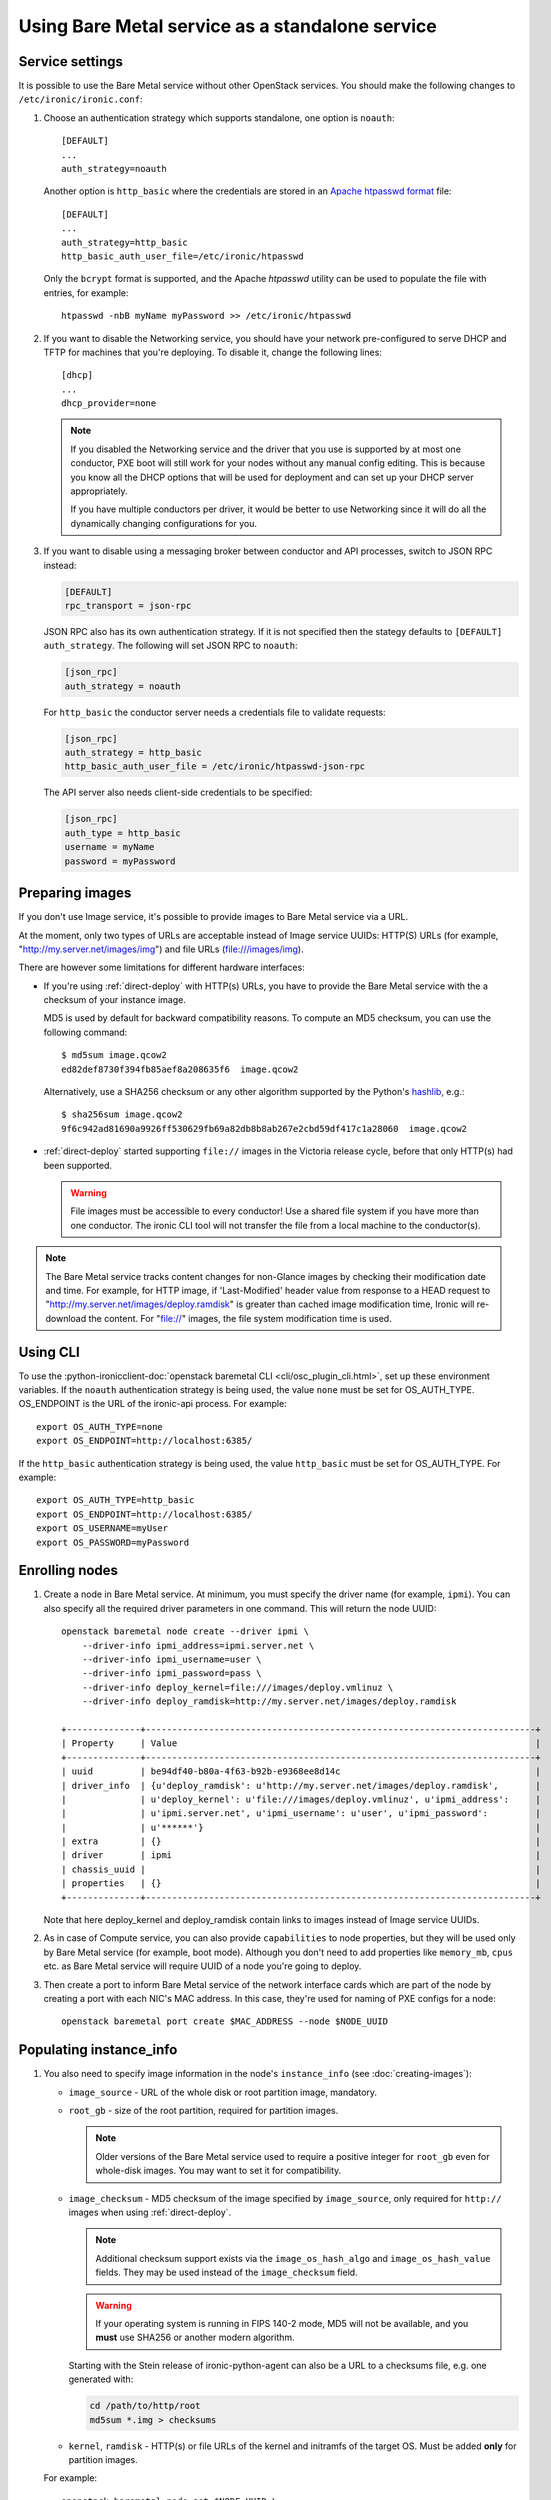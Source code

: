 
Using Bare Metal service as a standalone service
================================================

Service settings
----------------

It is possible to use the Bare Metal service without other OpenStack services.
You should make the following changes to ``/etc/ironic/ironic.conf``:

#. Choose an authentication strategy which supports standalone, one option is
   ``noauth``::

    [DEFAULT]
    ...
    auth_strategy=noauth

   Another option is ``http_basic`` where the credentials are stored in an
   `Apache htpasswd format`_ file::

    [DEFAULT]
    ...
    auth_strategy=http_basic
    http_basic_auth_user_file=/etc/ironic/htpasswd

   Only the ``bcrypt`` format is supported, and the Apache `htpasswd` utility can
   be used to populate the file with entries, for example::

    htpasswd -nbB myName myPassword >> /etc/ironic/htpasswd

#. If you want to disable the Networking service, you should have your network
   pre-configured to serve DHCP and TFTP for machines that you're deploying.
   To disable it, change the following lines::

    [dhcp]
    ...
    dhcp_provider=none

   .. note::
      If you disabled the Networking service and the driver that you use is
      supported by at most one conductor, PXE boot will still work for your
      nodes without any manual config editing. This is because you know all
      the DHCP options that will be used for deployment and can set up your
      DHCP server appropriately.

      If you have multiple conductors per driver, it would be better to use
      Networking since it will do all the dynamically changing configurations
      for you.

#. If you want to disable using a messaging broker between conductor and API
   processes, switch to JSON RPC instead:

   .. code-block:: ini

      [DEFAULT]
      rpc_transport = json-rpc

   JSON RPC also has its own authentication strategy. If it is not specified then
   the stategy defaults to ``[DEFAULT]``  ``auth_strategy``. The following will
   set JSON RPC to ``noauth``:

   .. code-block:: ini

    [json_rpc]
    auth_strategy = noauth

   For ``http_basic`` the conductor server needs a credentials file to validate
   requests:

   .. code-block:: ini

    [json_rpc]
    auth_strategy = http_basic
    http_basic_auth_user_file = /etc/ironic/htpasswd-json-rpc

   The API server also needs client-side credentials to be specified:

   .. code-block:: ini

    [json_rpc]
    auth_type = http_basic
    username = myName
    password = myPassword

Preparing images
----------------

If you don't use Image service, it's possible to provide images to Bare Metal
service via a URL.

At the moment, only two types of URLs are acceptable instead of Image
service UUIDs: HTTP(S) URLs (for example, "http://my.server.net/images/img")
and file URLs (file:///images/img).

There are however some limitations for different hardware interfaces:

* If you're using :ref:`direct-deploy` with HTTP(s) URLs, you have to provide
  the Bare Metal service with the a checksum of your instance image.

  MD5 is used by default for backward compatibility reasons. To compute an MD5
  checksum, you can use the following command::

   $ md5sum image.qcow2
   ed82def8730f394fb85aef8a208635f6  image.qcow2

  Alternatively, use a SHA256 checksum or any other algorithm supported by
  the Python's hashlib_, e.g.::

   $ sha256sum image.qcow2
   9f6c942ad81690a9926ff530629fb69a82db8b8ab267e2cbd59df417c1a28060  image.qcow2

* :ref:`direct-deploy` started supporting ``file://`` images in the Victoria
  release cycle, before that only HTTP(s) had been supported.

  .. warning::
     File images must be accessible to every conductor! Use a shared file
     system if you have more than one conductor. The ironic CLI tool will not
     transfer the file from a local machine to the conductor(s).

.. note::
   The Bare Metal service tracks content changes for non-Glance images by
   checking their modification date and time. For example, for HTTP image,
   if 'Last-Modified' header value from response to a HEAD request to
   "http://my.server.net/images/deploy.ramdisk" is greater than cached image
   modification time, Ironic will re-download the content. For "file://"
   images, the file system modification time is used.

.. _hashlib: https://docs.python.org/3/library/hashlib.html

Using CLI
---------

To use the
:python-ironicclient-doc:`openstack baremetal CLI <cli/osc_plugin_cli.html>`,
set up these environment variables. If the ``noauth`` authentication strategy is
being used, the value ``none`` must be set for OS_AUTH_TYPE. OS_ENDPOINT is
the URL of the ironic-api process.
For example::

 export OS_AUTH_TYPE=none
 export OS_ENDPOINT=http://localhost:6385/

If the ``http_basic`` authentication strategy is being used, the value
``http_basic`` must be set for OS_AUTH_TYPE. For example::

 export OS_AUTH_TYPE=http_basic
 export OS_ENDPOINT=http://localhost:6385/
 export OS_USERNAME=myUser
 export OS_PASSWORD=myPassword

Enrolling nodes
---------------

#. Create a node in Bare Metal service. At minimum, you must specify the driver
   name (for example, ``ipmi``). You can also specify all the required
   driver parameters in one command. This will return the node UUID::

    openstack baremetal node create --driver ipmi \
        --driver-info ipmi_address=ipmi.server.net \
        --driver-info ipmi_username=user \
        --driver-info ipmi_password=pass \
        --driver-info deploy_kernel=file:///images/deploy.vmlinuz \
        --driver-info deploy_ramdisk=http://my.server.net/images/deploy.ramdisk

    +--------------+--------------------------------------------------------------------------+
    | Property     | Value                                                                    |
    +--------------+--------------------------------------------------------------------------+
    | uuid         | be94df40-b80a-4f63-b92b-e9368ee8d14c                                     |
    | driver_info  | {u'deploy_ramdisk': u'http://my.server.net/images/deploy.ramdisk',       |
    |              | u'deploy_kernel': u'file:///images/deploy.vmlinuz', u'ipmi_address':     |
    |              | u'ipmi.server.net', u'ipmi_username': u'user', u'ipmi_password':         |
    |              | u'******'}                                                               |
    | extra        | {}                                                                       |
    | driver       | ipmi                                                                     |
    | chassis_uuid |                                                                          |
    | properties   | {}                                                                       |
    +--------------+--------------------------------------------------------------------------+

   Note that here deploy_kernel and deploy_ramdisk contain links to
   images instead of Image service UUIDs.

#. As in case of Compute service, you can also provide ``capabilities`` to node
   properties, but they will be used only by Bare Metal service (for example,
   boot mode). Although you don't need to add properties like ``memory_mb``,
   ``cpus`` etc. as Bare Metal service will require UUID of a node you're
   going to deploy.

#. Then create a port to inform Bare Metal service of the network interface
   cards which are part of the node by creating a port with each NIC's MAC
   address. In this case, they're used for naming of PXE configs for a node::

    openstack baremetal port create $MAC_ADDRESS --node $NODE_UUID

Populating instance_info
------------------------

#. You also need to specify image information in the node's ``instance_info``
   (see :doc:`creating-images`):

   * ``image_source`` - URL of the whole disk or root partition image,
     mandatory.

   * ``root_gb`` - size of the root partition, required for partition images.

     .. note::
        Older versions of the Bare Metal service used to require a positive
        integer for ``root_gb`` even for whole-disk images. You may want to set
        it for compatibility.

   * ``image_checksum`` - MD5 checksum of the image specified by
     ``image_source``, only required for ``http://`` images when using
     :ref:`direct-deploy`.

     .. note::
        Additional checksum support exists via the ``image_os_hash_algo`` and
        ``image_os_hash_value`` fields. They may be used instead of the
        ``image_checksum`` field.

     .. warning::
        If your operating system is running in FIPS 140-2 mode, MD5 will not be
        available, and you **must** use SHA256 or another modern algorithm.

     Starting with the Stein release of ironic-python-agent can also be a URL
     to a checksums file, e.g. one generated with:

     .. code-block:: shell

        cd /path/to/http/root
        md5sum *.img > checksums

   * ``kernel``, ``ramdisk`` - HTTP(s) or file URLs of the kernel and
     initramfs of the target OS. Must be added **only** for partition images.

   For example::

    openstack baremetal node set $NODE_UUID \
        --instance-info image_source=$IMG \
        --instance-info image_checksum=$MD5HASH \
        --instance-info kernel=$KERNEL \
        --instance-info ramdisk=$RAMDISK \
        --instance-info root_gb=10

   With a SHA256 hash::

    openstack baremetal node set $NODE_UUID \
        --instance-info image_source=$IMG \
        --instance-info image_os_hash_algo=sha256 \
        --instance-info image_os_hash_value=$SHA256HASH \
        --instance-info kernel=$KERNEL \
        --instance-info ramdisk=$RAMDISK \
        --instance-info root_gb=10

   With a whole disk image::

    openstack baremetal node set $NODE_UUID \
        --instance-info image_source=$IMG \
        --instance-info image_checksum=$MD5HASH

#. :ref:`Boot mode <boot_mode_support>` can be specified per instance::

    openstack baremetal node set $NODE_UUID \
        --instance-info deploy_boot_mode=uefi

   Otherwise, the ``boot_mode`` capability from the node's ``properties`` will
   be used.

   .. warning::
        The two settings must not contradict each other.

   .. note::
        The ``boot_mode`` capability is only used in the node's ``properties``,
        not in ``instance_info`` like most other capabilities. Use the separate
        ``instance_info/deploy_boot_mode`` field instead.

#. To override the :ref:`boot option <local-boot-partition-images>` used for
   this instance, set the ``boot_option`` capability::

    openstack baremetal node set $NODE_UUID \
        --instance-info capabilities='{"boot_option": "local"}'

#. Starting with the Ussuri release, you can set :ref:`root device hints
   <root-device-hints>` per instance::

    openstack baremetal node set $NODE_UUID \
        --instance-info root_device='{"wwn": "0x4000cca77fc4dba1"}'

   This setting overrides any previous setting in ``properties`` and will be
   removed on undeployment.

#. For iLO drivers, fields that should be provided are:

   * ``ilo_deploy_iso`` under ``driver_info``;

   * ``ilo_boot_iso``, ``image_source``, ``root_gb`` under ``instance_info``.

Deployment
----------

#. Validate that all parameters are correct::

    openstack baremetal node validate $NODE_UUID

    +------------+--------+----------------------------------------------------------------+
    | Interface  | Result | Reason                                                         |
    +------------+--------+----------------------------------------------------------------+
    | boot       | True   |                                                                |
    | console    | False  | Missing 'ipmi_terminal_port' parameter in node's driver_info.  |
    | deploy     | True   |                                                                |
    | inspect    | True   |                                                                |
    | management | True   |                                                                |
    | network    | True   |                                                                |
    | power      | True   |                                                                |
    | raid       | True   |                                                                |
    | storage    | True   |                                                                |
    +------------+--------+----------------------------------------------------------------+

#. Now you can start the deployment, run::

    openstack baremetal node deploy $NODE_UUID


Ramdisk booting
---------------

Advanced operators, specifically ones working with ephemeral workloads,
may find it more useful to explicitly treat a node as one that would always
boot from a Ramdisk.

This functionality is largely intended for network booting, however some
other boot interface, such as the ``redfish-virtual-media`` support enabling
the same basic functionality through the existing interfaces.

To use, a few different settings must be modified.

#. Change the ``deploy_interface`` on the node to ``ramdisk``::

       openstack baremetal node set $NODE_UUID \
               --deploy-interface ramdisk

#. Set a kernel and ramdisk to be utilized::

       openstack baremetal node set $NODE_UUID \
               --instance-info kernel=$KERNEL_URL \
               --instance-info ramdisk=$RAMDISK_URL

#. Deploy the node::

       openstack baremetal node deploy $NODE_UUID

   .. warning::
      Configuration drives, also known as a configdrive, is not supported
      with the ``ramdisk`` deploy interface. Please ensure your ramdisk
      CPIO archive contains all necessary configuration and credentials.
      This is as no disk image is written to the disk of the node being
      provisioned with a ramdisk.

The node ramdisk components will then be assembled by the conductor,
appropriate configuration put in place, and the node will then be powered
on. From there, normal node booting will occur. Upon undeployment of the node,
normal cleaning proceedures will occur as configured with-in the conductor.

Ramdisk booting with ISO media
~~~~~~~~~~~~~~~~~~~~~~~~~~~~~~

Currently supported for the use of ramdisks with the ``redfish-virtual-media``
and ``ipxe`` boot interfaces, an operator may request an explict ISO file to
be booted.

#. Store the URL to the ISO image to ``instance_info/boot_iso``,
   instead of a ``kernel`` or ``ramdisk`` setting::

       openstack baremetal node set $NODE_UUID \
               --instance-info boot_iso=$BOOT_ISO_URL

#. Deploy the node::

          openstack baremetal node deploy $NODE_UUID


.. warning::
   This feature, when utilized with the ``ipxe`` ``boot_interface``,
   will only allow a kernel and ramdisk to be booted from the
   supplied ISO file. Any additional contents, such as additional
   ramdisk contents or installer package files will be unavailable
   after the boot of the Operating System. Operators wishing to leverage
   this functionality for actions such as OS installation should explore
   use of the standard ``ramdisk`` ``deploy_interface`` along with the
   ``instance_info/kernel_append_params`` setting to pass arbitrary
   settings such as a mirror URL for the initial ramdisk to load data from.
   This is a limitation of iPXE and the overall boot process of the
   operating system where memory allocated by iPXE is released.


Other references
----------------

* :ref:`local-boot-without-compute`

.. _`Apache htpasswd format`: https://httpd.apache.org/docs/current/misc/password_encryptions.html
